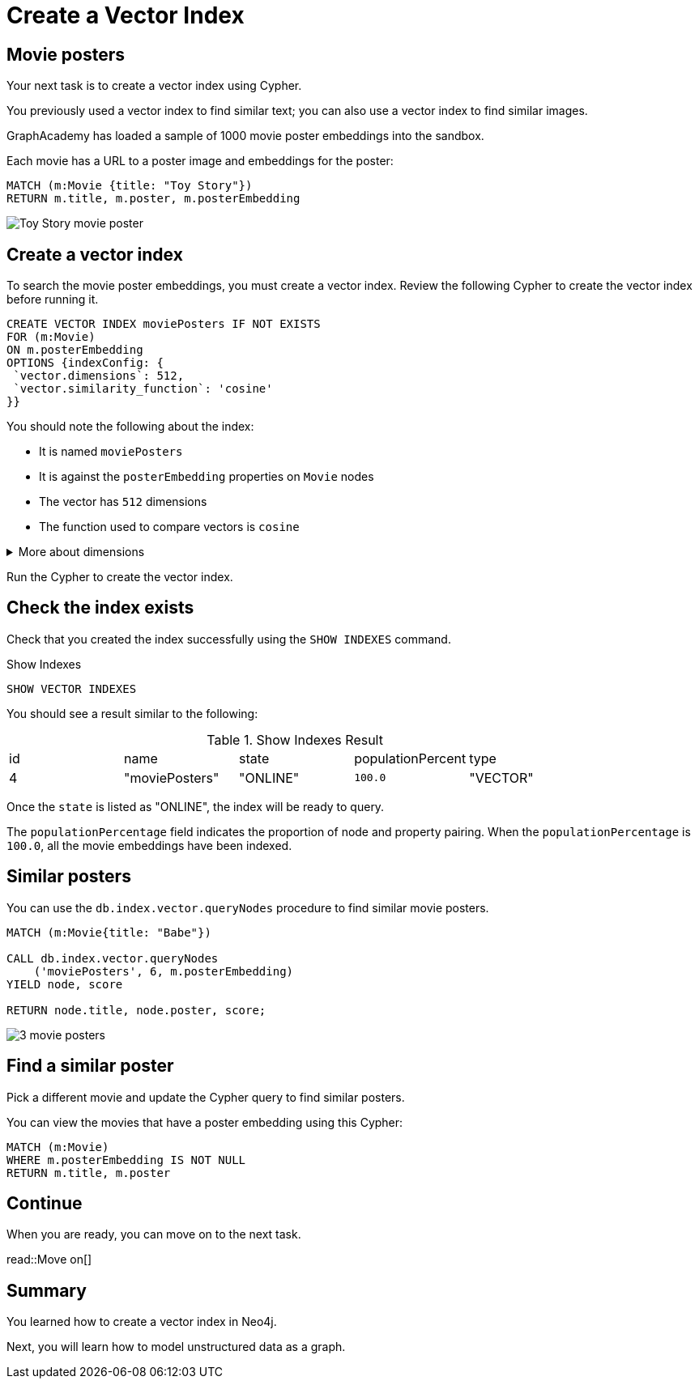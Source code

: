 = Create a Vector Index
:order: 5
:type: challenge
:sandbox: true
:slides: true

[.slide.col-60-40]
== Movie posters

[.col]
====
Your next task is to create a vector index using Cypher.

You previously used a vector index to find similar text; you can also use a vector index to find similar images.

GraphAcademy has loaded a sample of 1000 movie poster embeddings into the sandbox. 

Each movie has a URL to a poster image and embeddings for the poster:

[source, cypher]
MATCH (m:Movie {title: "Toy Story"}) 
RETURN m.title, m.poster, m.posterEmbedding
====

[.col]
====
image:https://image.tmdb.org/t/p/w440_and_h660_face/uXDfjJbdP4ijW5hWSBrPrlKpxab.jpg[Toy Story movie poster]
====

[.slide.col-2]
== Create a vector index

[.col]
====
To search the movie poster embeddings, you must create a vector index. 
Review the following Cypher to create the vector index before running it.

[source, cypher]
----
CREATE VECTOR INDEX moviePosters IF NOT EXISTS
FOR (m:Movie)
ON m.posterEmbedding
OPTIONS {indexConfig: {
 `vector.dimensions`: 512,
 `vector.similarity_function`: 'cosine'
}}
----
====

[.col]
====
You should note the following about the index:

- It is named `moviePosters`
- It is against the `posterEmbedding` properties on `Movie` nodes
- The vector has `512` dimensions
- The function used to compare vectors is `cosine`
====

[.transcript-only]
====
[%collapsible]
.More about dimensions
=====
The model used to create the embeddings determines the number of dimensions in the vector.

In this case, we used the link:https://openai.com/research/clip[OpenAI Clip Model^], which has 512 dimensions.

We created the movie plot embeddings using link:https://platform.openai.com/docs/guides/embeddings/embedding-models[Open AI's text-embedding-ada-002 model^], which has 1536 dimensions.
=====
====

Run the Cypher to create the vector index.

[.slide.discrete]
== Check the index exists

Check that you created the index successfully using the `SHOW INDEXES` command.

.Show Indexes
[source,cypher]
----
SHOW VECTOR INDEXES
----

You should see a result similar to the following:

.Show Indexes Result
|===
| id | name | state | populationPercent | type
|4 | "moviePosters" | "ONLINE" | `100.0` | "VECTOR"
|===

Once the `state` is listed as "ONLINE", the index will be ready to query.

[.transcript-only]
====
The `populationPercentage` field indicates the proportion of node and property pairing.
When the `populationPercentage` is `100.0`, all the movie embeddings have been indexed.
====

[.slide.col-2]
== Similar posters

[.col]
====
You can use the `db.index.vector.queryNodes` procedure to find similar movie posters.

[source, cypher]
----
MATCH (m:Movie{title: "Babe"})

CALL db.index.vector.queryNodes
    ('moviePosters', 6, m.posterEmbedding)
YIELD node, score

RETURN node.title, node.poster, score;
----
====

[.col]
====
image::images/babe-similar-posters.jpg[3 movie posters, Babe, Lassie, Before the Rain with similar images]
====

[.slide.discrete]
== Find a similar poster

Pick a different movie and update the Cypher query to find similar posters.

You can view the movies that have a poster embedding using this Cypher:

[source, cypher]
----
MATCH (m:Movie)
WHERE m.posterEmbedding IS NOT NULL
RETURN m.title, m.poster
----

[.next]
== Continue

When you are ready, you can move on to the next task.

read::Move on[]

[.summary]
== Summary

You learned how to create a vector index in Neo4j.

Next, you will learn how to model unstructured data as a graph.